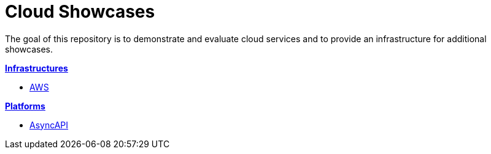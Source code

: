 = Cloud Showcases

The goal of this repository is to demonstrate and evaluate cloud services and to provide an infrastructure for additional showcases.

*link:infrastructure/README.adoc[Infrastructures]*

* link:infrastructure/aws/README.adoc[AWS]

*link:platform/README.adoc[Platforms]*

* link:platform/asyncapi/README.adoc[AsyncAPI]